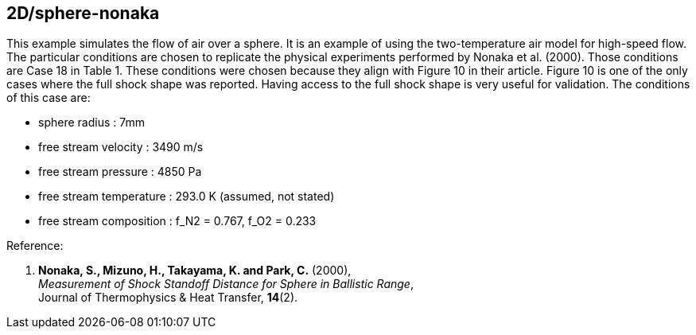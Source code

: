 == 2D/sphere-nonaka

This example simulates the flow of air over a sphere.
It is an example of using the two-temperature air model for high-speed flow.
The particular conditions are chosen to replicate the physical experiments performed by Nonaka et al. (2000).
Those conditions are Case 18 in Table 1.
These conditions were chosen because they align with Figure 10 in their article.
Figure 10 is one of the only cases where the full shock shape was reported.
Having access to the full shock shape is very useful for validation.
The conditions of this case are:

* sphere radius : 7mm
* free stream velocity : 3490 m/s
* free stream pressure : 4850 Pa
* free stream temperature : 293.0 K (assumed, not stated)
* free stream composition : f_N2 = 0.767, f_O2 = 0.233

Reference:

1.  *Nonaka, S., Mizuno, H., Takayama, K. and Park, C.* (2000), +
    _Measurement of Shock Standoff Distance for Sphere in Ballistic Range_, +
    Journal of Thermophysics & Heat Transfer, *14*(2).


